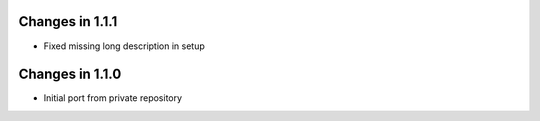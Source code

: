 Changes in 1.1.1
================

* Fixed missing long description in setup


Changes in 1.1.0
================

* Initial port from private repository

